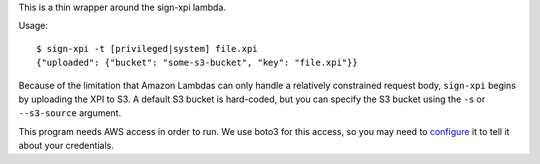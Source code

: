This is a thin wrapper around the sign-xpi lambda.

Usage::

  $ sign-xpi -t [privileged|system] file.xpi
  {"uploaded": {"bucket": "some-s3-bucket", "key": "file.xpi"}}

Because of the limitation that Amazon Lambdas can only handle a
relatively constrained request body, ``sign-xpi`` begins by uploading
the XPI to S3. A default S3 bucket is hard-coded, but you can specify
the S3 bucket using the ``-s`` or ``--s3-source`` argument.

This program needs AWS access in order to run. We use boto3 for this
access, so you may need to `configure
<https://boto3.readthedocs.io/en/latest/guide/quickstart.html#configuration>`_
it to tell it about your credentials.
